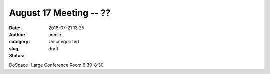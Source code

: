August 17 Meeting -- ??
#######################
:date: 2016-07-21 13:25
:author: admin
:category: Uncategorized
:slug:  
:status: draft

DoSpace -Large Conference Room 6:30-8:30

